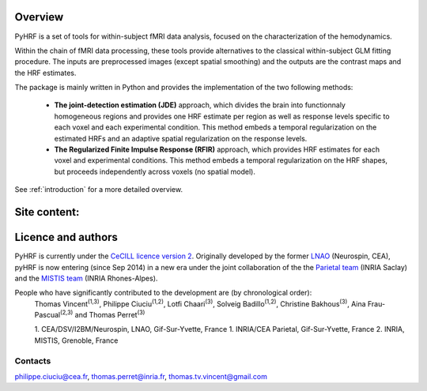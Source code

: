 .. pyhrf documentation master file, created by
   sphinx-quickstart on Thu Jul 21 16:39:42 2011.
   You can adapt this file completely to your liking, but it should at least
   contain the root `toctree` directive.

.. raw:: html

    <h1 style='text-align: center; font-size: 230%;'>
    PyHRF: a python package to study hemodynamics in fMRI.
    </h1>

Overview
--------

PyHRF is a set of tools for within-subject fMRI data analysis, focused on the characterization of the hemodynamics. 

Within the chain of fMRI data processing, these tools provide alternatives to the classical within-subject GLM fitting procedure. The inputs are preprocessed images (except spatial smoothing) and the outputs are the contrast maps and the HRF estimates.

The package is mainly written in Python and provides the implementation of the two following methods:

      * **The joint-detection estimation (JDE)** approach, which divides the brain into functionnaly homogeneous regions and provides one HRF estimate per region as well as response levels specific to each voxel and each experimental condition. This method embeds a temporal regularization on the estimated HRFs and an adaptive spatial regularization on the response levels.

      * **The Regularized Finite Impulse Response (RFIR)** approach, which provides HRF estimates for each voxel and experimental conditions. This method embeds a temporal regularization on the HRF shapes, but proceeds independently across voxels (no spatial model).

See :ref:`introduction` for a more detailed overview.

.. Developpment status
.. -------------------

Site content:
-------------
    .. toctree::
       :maxdepth: 2     
    
       introduction.rst
       installation.rst
       manual.rst
       autodoc/pyhrf.rst

..       
    Indices and tables
    ==================
    
    * :ref:`genindex`
    * :ref:`modindex`
    * :ref:`search`

Licence and authors
-------------------

PyHRF is currently under the `CeCILL licence version 2 <http://www.cecill.info>`_. Originally developed by the former `LNAO <http://www.lnao.fr>`_ (Neurospin, CEA), pyHRF is now entering (since Sep 2014) in a new era under the joint collaboration of the the `Parietal team <http://parietal.inria.fr/>`_ (INRIA Saclay) and the `MISTIS team <http://mistis.inrialpes.fr/>`_ (INRIA Rhones-Alpes).

People who have significantly contributed to the development are (by chronological order):
         Thomas Vincent\ :sup:`(1,3)`, Philippe Ciuciu\ :sup:`(1,2)`, Lotfi Chaari\ :sup:`(3)`, Solveig Badillo\ :sup:`(1,2)`, Christine Bakhous\ :sup:`(3)`, Aina Frau-Pascual\ :sup:`(2,3)` and Thomas Perret\ :sup:`(3)`

         1. CEA/DSV/I2BM/Neurospin, LNAO, Gif-Sur-Yvette, France
         1. INRIA/CEA Parietal, Gif-Sur-Yvette, France
         2. INRIA, MISTIS, Grenoble, France

Contacts
++++++++

philippe.ciuciu@cea.fr, thomas.perret@inria.fr, thomas.tv.vincent@gmail.com        
